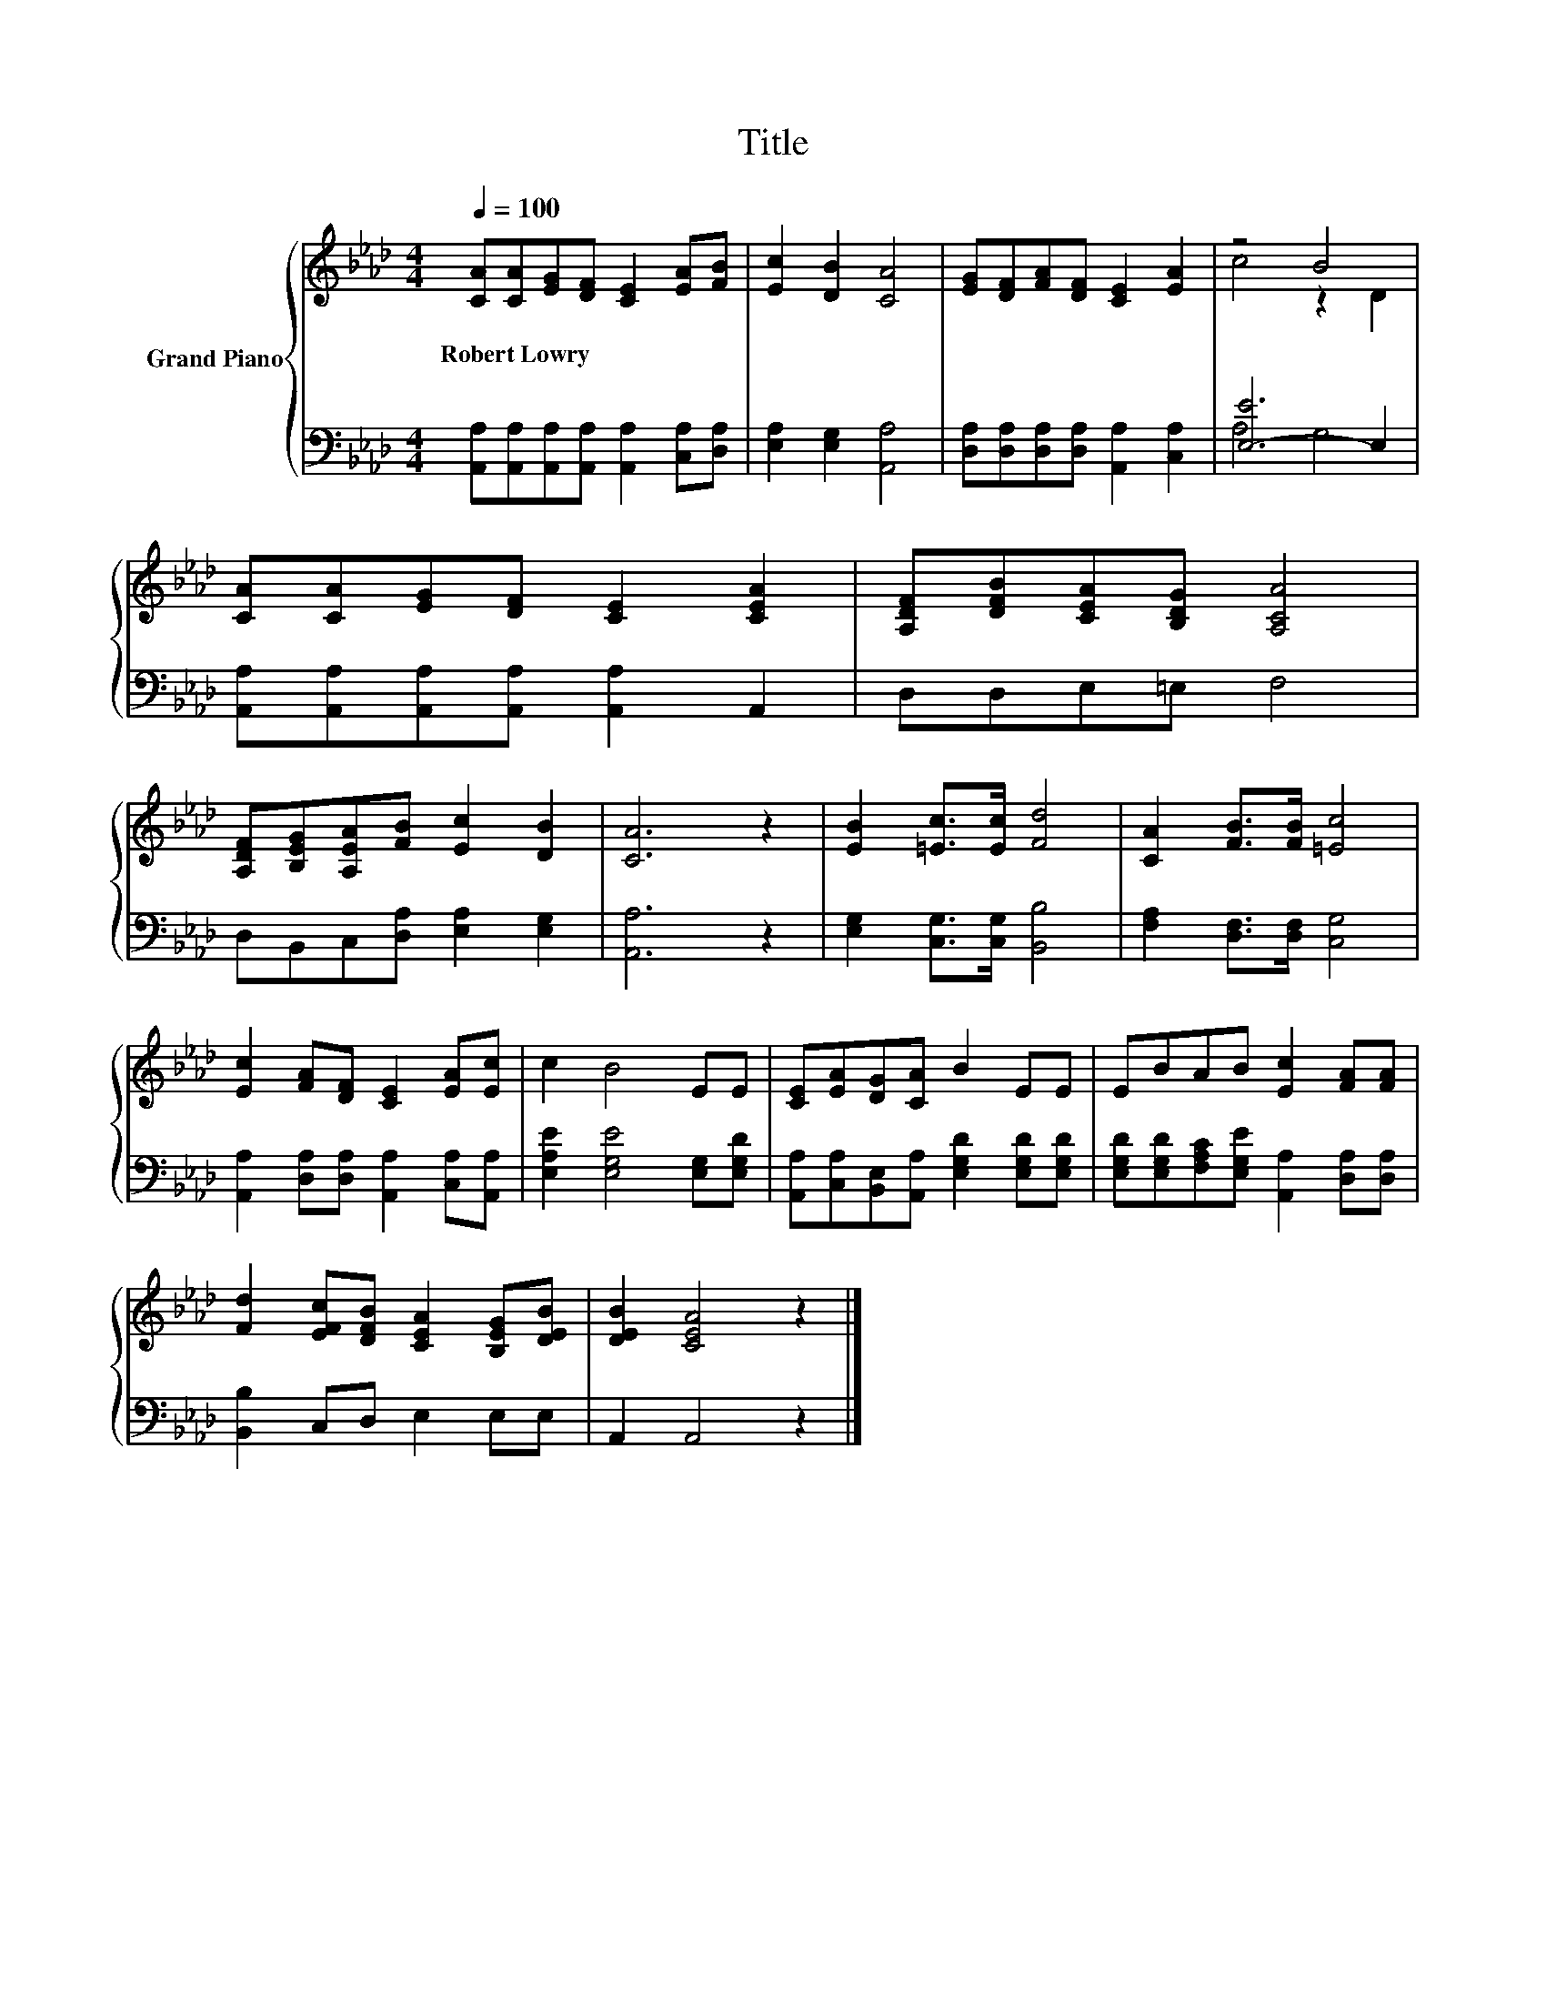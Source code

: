 X:1
T:Title
%%score { ( 1 3 ) | ( 2 4 ) }
L:1/8
Q:1/4=100
M:4/4
K:Ab
V:1 treble nm="Grand Piano"
V:3 treble 
V:2 bass 
V:4 bass 
V:1
 [CA][CA][EG][DF] [CE]2 [EA][FB] | [Ec]2 [DB]2 [CA]4 | [EG][DF][FA][DF] [CE]2 [EA]2 | z4 B4 | %4
w: Robert~Lowry * * * * * *||||
 [CA][CA][EG][DF] [CE]2 [CEA]2 | [A,DF][DFB][CEA][B,DG] [A,CA]4 | %6
w: ||
 [A,DF][B,EG][A,EA][FB] [Ec]2 [DB]2 | [CA]6 z2 | [EB]2 [=Ec]>[Ec] [Fd]4 | [CA]2 [FB]>[FB] [=Ec]4 | %10
w: ||||
 [Ec]2 [FA][DF] [CE]2 [EA][Ec] | c2 B4 EE | [CE][EA][DG][CA] B2 EE | EBAB [Ec]2 [FA][FA] | %14
w: ||||
 [Fd]2 [EFc][DFB] [CEA]2 [B,EG][DEB] | [DEB]2 [CEA]4 z2 |] %16
w: ||
V:2
 [A,,A,][A,,A,][A,,A,][A,,A,] [A,,A,]2 [C,A,][D,A,] | [E,A,]2 [E,G,]2 [A,,A,]4 | %2
 [D,A,][D,A,][D,A,][D,A,] [A,,A,]2 [C,A,]2 | [E,-E]6 E,2 | %4
 [A,,A,][A,,A,][A,,A,][A,,A,] [A,,A,]2 A,,2 | D,D,E,=E, F,4 | D,B,,C,[D,A,] [E,A,]2 [E,G,]2 | %7
 [A,,A,]6 z2 | [E,G,]2 [C,G,]>[C,G,] [B,,B,]4 | [F,A,]2 [D,F,]>[D,F,] [C,G,]4 | %10
 [A,,A,]2 [D,A,][D,A,] [A,,A,]2 [C,A,][A,,A,] | [E,A,E]2 [E,G,E]4 [E,G,][E,G,D] | %12
 [A,,A,][C,A,][B,,E,][A,,A,] [E,G,D]2 [E,G,D][E,G,D] | %13
 [E,G,D][E,G,D][F,A,C][E,G,E] [A,,A,]2 [D,A,][D,A,] | [B,,B,]2 C,D, E,2 E,E, | A,,2 A,,4 z2 |] %16
V:3
 x8 | x8 | x8 | c4 z2 D2 | x8 | x8 | x8 | x8 | x8 | x8 | x8 | x8 | x8 | x8 | x8 | x8 |] %16
V:4
 x8 | x8 | x8 | A,4 G,4 | x8 | x8 | x8 | x8 | x8 | x8 | x8 | x8 | x8 | x8 | x8 | x8 |] %16

